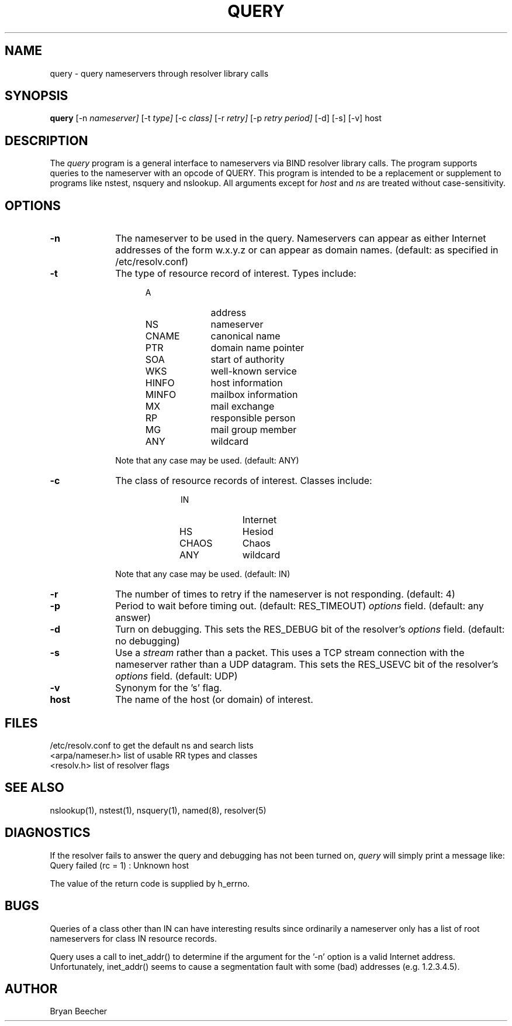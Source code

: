 .TH QUERY 1 "10 March 1990"
.UC 6
.SH NAME
query \- query nameservers through resolver library calls
.SH SYNOPSIS
.B query
[-n
.I nameserver]
[-t
.I type]
[-c
.I class]
[-r 
.I retry] 
[-p 
.I retry period] 
[-d] [-s] [-v] host
.SH DESCRIPTION
The
.IR query
program is a general interface to nameservers via
BIND resolver library calls.  The program supports
queries to the nameserver with an opcode of QUERY.
This program is intended to be a replacement or
supplement to programs like nstest, nsquery and
nslookup.  All arguments except for
.IR host
and
.IR ns
are treated without case-sensitivity.
.SH OPTIONS
.TP 1i
.B \-n
The nameserver to be used in the query.  Nameservers can appear as either 
Internet addresses of the form w.x.y.z or can appear as domain names.  
(default: as specified in /etc/resolv.conf)
.TP 1i
.B \-t
The type of resource record of interest.  Types include:
.RS 1.5i
.TP 1i
A
address
.PD 0
.TP 1i
NS
nameserver
.TP 1i
CNAME
canonical name
.TP 1i
PTR	
domain name pointer
.TP 1i
SOA	
start of authority
.TP 1i
WKS	
well-known service
.TP 1i
HINFO
host information
.TP 1i
MINFO
mailbox information
.TP 1i
MX	
mail exchange
.TP 1i
RP	
responsible person
.TP 1i
MG	
mail group member
.TP 1i
ANY	
wildcard
.RE
.PD
.IP
Note that any case may be used.  (default:  ANY)
.TP 1i
.B \-c
The class of resource records of interest.
Classes include:
.RS 2i
.TP 1i
IN	
Internet
.PD 0
.TP 1i
HS	
Hesiod
.TP 1i
CHAOS
Chaos
.TP 1i
ANY	
wildcard
.RE
.PD
.IP
Note that any case may be used.  (default:  IN)
.TP 1i
.B \-r
The number of times to retry if the nameserver is
not responding.  (default:  4)
.TP 1i
.B \-p
Period to wait before timing out.  (default:  RES_TIMEOUT)
.IR options
field.  (default:  any answer)
.TP 1i
.B \-d
Turn on debugging.  This sets the RES_DEBUG bit of the resolver's
.IR options
field.  (default:  no debugging)
.TP 1i
.B \-s
Use a
.IR stream
rather than a packet.  This uses a TCP stream connection with
the nameserver rather than a UDP datagram.  This sets the
RES_USEVC bit of the resolver's
.IR options
field.  (default:  UDP)
.TP 1i
.B \-v
Synonym for the 's' flag.
.TP 1i
.B host
The name of the host (or domain) of interest.
.SH FILES
/etc/resolv.conf 	to get the default ns and search lists
.br
<arpa/nameser.h> 	list of usable RR types and classes
.br
<resolv.h>		list of resolver flags
.SH "SEE ALSO"
nslookup(1), nstest(1), nsquery(1), named(8), resolver(5)
.SH DIAGNOSTICS
If the resolver fails to answer the query and debugging has not been
turned on,
.IR query
will simply print a message like:
.TP 1i
Query failed (rc = 1) : Unknown host
.LP
The value of the return code is supplied by h_errno.
.SH BUGS
Queries of a class other than IN can have interesting results
since ordinarily a nameserver only has a list of root nameservers
for class IN resource records.
.PP
Query uses a call to inet_addr() to determine if the argument
for the '-n' option is a valid Internet address.  Unfortunately,
inet_addr() seems to cause a segmentation fault with some (bad)
addresses (e.g. 1.2.3.4.5).
.SH AUTHOR
Bryan Beecher
